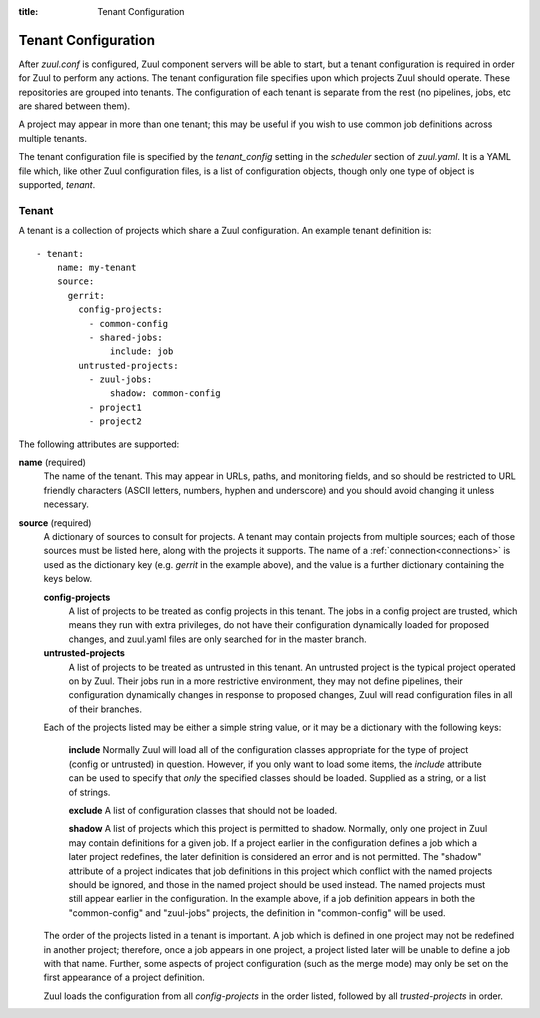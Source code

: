 :title: Tenant Configuration

.. _tenant-config:

Tenant Configuration
====================

After *zuul.conf* is configured, Zuul component servers will be able
to start, but a tenant configuration is required in order for Zuul to
perform any actions.  The tenant configuration file specifies upon
which projects Zuul should operate.  These repositories are
grouped into tenants.  The configuration of each tenant is separate
from the rest (no pipelines, jobs, etc are shared between them).

A project may appear in more than one tenant; this may be useful if
you wish to use common job definitions across multiple tenants.

The tenant configuration file is specified by the *tenant_config*
setting in the *scheduler* section of *zuul.yaml*.  It is a YAML file
which, like other Zuul configuration files, is a list of configuration
objects, though only one type of object is supported, *tenant*.

Tenant
------

A tenant is a collection of projects which share a Zuul
configuration.  An example tenant definition is::

  - tenant:
      name: my-tenant
      source:
        gerrit:
          config-projects:
            - common-config
            - shared-jobs:
                include: job
          untrusted-projects:
            - zuul-jobs:
                shadow: common-config
            - project1
            - project2

The following attributes are supported:

**name** (required)
  The name of the tenant.  This may appear in URLs, paths, and
  monitoring fields, and so should be restricted to URL friendly
  characters (ASCII letters, numbers, hyphen and underscore) and you
  should avoid changing it unless necessary.

**source** (required)
  A dictionary of sources to consult for projects.  A tenant may
  contain projects from multiple sources; each of those sources must
  be listed here, along with the projects it supports.  The name of a
  :ref:`connection<connections>` is used as the dictionary key
  (e.g. `gerrit` in the example above), and the value is a further
  dictionary containing the keys below.

  **config-projects**
    A list of projects to be treated as config projects in this
    tenant.  The jobs in a config project are trusted, which means
    they run with extra privileges, do not have their configuration
    dynamically loaded for proposed changes, and zuul.yaml files are
    only searched for in the master branch.

  **untrusted-projects**
    A list of projects to be treated as untrusted in this tenant.  An
    untrusted project is the typical project operated on by Zuul.
    Their jobs run in a more restrictive environment, they may not
    define pipelines, their configuration dynamically changes in
    response to proposed changes, Zuul will read configuration files
    in all of their branches.

  Each of the projects listed may be either a simple string value, or
  it may be a dictionary with the following keys:

    **include**
    Normally Zuul will load all of the configuration classes
    appropriate for the type of project (config or untrusted) in
    question.  However, if you only want to load some items, the
    *include* attribute can be used to specify that *only* the
    specified classes should be loaded.  Supplied as a string, or a
    list of strings.

    **exclude**
    A list of configuration classes that should not be loaded.

    **shadow**
    A list of projects which this project is permitted to shadow.
    Normally, only one project in Zuul may contain definitions for a
    given job.  If a project earlier in the configuration defines a
    job which a later project redefines, the later definition is
    considered an error and is not permitted.  The "shadow" attribute
    of a project indicates that job definitions in this project which
    conflict with the named projects should be ignored, and those in
    the named project should be used instead.  The named projects must
    still appear earlier in the configuration.  In the example above,
    if a job definition appears in both the "common-config" and
    "zuul-jobs" projects, the definition in "common-config" will be
    used.

  The order of the projects listed in a tenant is important.  A job
  which is defined in one project may not be redefined in another
  project; therefore, once a job appears in one project, a project
  listed later will be unable to define a job with that name.
  Further, some aspects of project configuration (such as the merge
  mode) may only be set on the first appearance of a project
  definition.

  Zuul loads the configuration from all *config-projects* in the order
  listed, followed by all *trusted-projects* in order.
